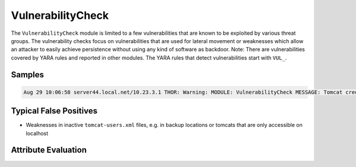 VulnerabilityCheck
==================

The ``VulnerabilityCheck`` module is limited to a few vulnerabilities that are known
to be exploited by various threat groups. The vulnerability checks focus on vulnerabilities
that are used for lateral movement or weaknesses which allow an attacker to easily
achieve persistence without using any kind of software as backdoor. 
Note: There are vulnerabilities covered by YARA rules and reported in other modules.
The YARA rules that detect vulnerabilities start with ``VUL_``.

Samples
-------

.. code::

	Aug 29 10:06:58 server44.local.net/10.23.3.1 THOR: Warning: MODULE: VulnerabilityCheck MESSAGE: Tomcat credential weakness REASON: Password equals the user name USER: tomcat FILE: F:\\apache\\tomcat\\conf\\tomcat-users.xml SCORE: 75

Typical False Positives
-----------------------

* Weaknesses in inactive ``tomcat-users.xml`` files, e.g. in backup locations or tomcats that are only accessible on localhost

Attribute Evaluation
--------------------

.. raw:: html

        <script type="text/javascript" src="http://ajax.googleapis.com/ajax/libs/jquery/1.7.1/jquery.min.js"></script>
        <script>
        $(document).ready(function() {
        $('table p:contains("Yes")').parent().addClass('yes');
        $('table p:contains("No")').parent().addClass('no');
        $('table p:contains("Bad")').parent().addClass('bad');
        $('table p:contains("Good")').parent().addClass('good');
        $('table p:contains("Low")').parent().addClass('low');
        $('table p:contains("Medium")').parent().addClass('medium');
        $('table p:contains("High")').parent().addClass('high');
        });
        </script>
        <style>
        .yes {text-align: center;}
        .no {text-align: center;}
        .good {background-color:#64c864 !important; text-align: center;}
        .bad {background-color:#c86464 !important; text-align: center;}
        .low {background-color:#cccccc !important; text-align: center;}
        .medium {background-color:#aaaaaa !important; text-align: center;}
        .high {background-color:#8a8a8a !important; text-align: center;}
        </style>

.. csv-table::
  :file: ../csv/vulnerability.csv
  :widths: 20, 50, 10, 10, 10
  :delim: ;
  :header-rows: 1